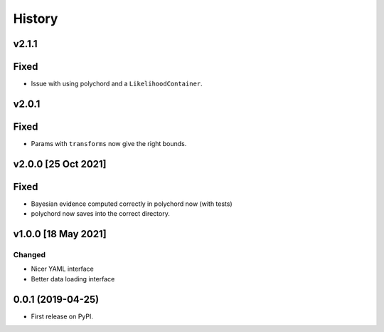 =======
History
=======

v2.1.1
------

Fixed
-----

* Issue with using polychord and a ``LikelihoodContainer``.

v2.0.1
------

Fixed
-----

* Params with ``transforms`` now give the right bounds.

v2.0.0 [25 Oct 2021]
--------------------

Fixed
-----

* Bayesian evidence computed correctly in polychord now (with tests)
* polychord now saves into the correct directory.


v1.0.0 [18 May 2021]
----------------------

Changed
~~~~~~~

* Nicer YAML interface
* Better data loading interface


0.0.1 (2019-04-25)
------------------

* First release on PyPI.
